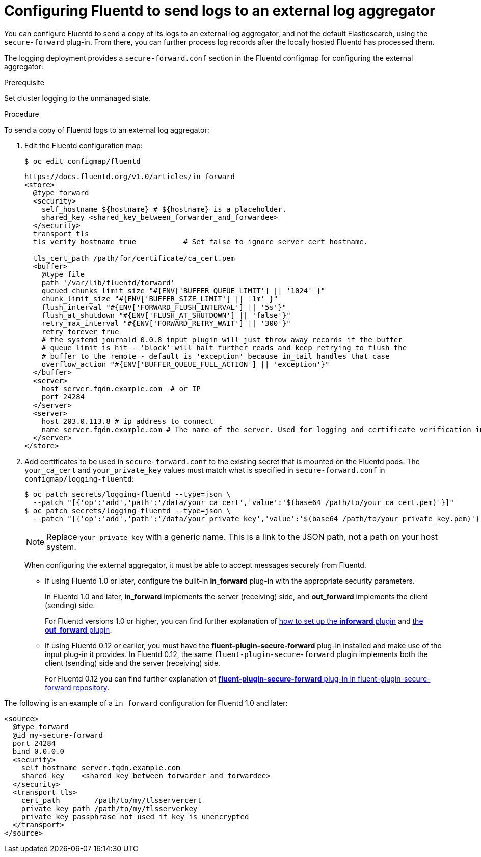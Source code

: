 // Module included in the following assemblies:
//
// * logging/efk-logging-external.adoc

[id='efk-logging-fluentd-external_{context}']
= Configuring Fluentd to send logs to an external log aggregator

You can configure Fluentd to send a copy of its logs to an external log
aggregator, and not the default Elasticsearch, using the `secure-forward`
plug-in. From there, you can further process log records after the locally
hosted Fluentd has processed them.

ifdef::openshift-origin[]
The `secure-forward` plug-in is provided with the Fluentd image as of v1.4.0.
endif::openshift-origin[]

The logging deployment provides a `secure-forward.conf` section in the Fluentd configmap
for configuring the external aggregator:

.Prerequisite

Set cluster logging to the unmanaged state.

.Procedure

To send a copy of Fluentd logs to an external log aggregator:

. Edit the Fluentd configuration map:
+
----
$ oc edit configmap/fluentd
----
+
----
https://docs.fluentd.org/v1.0/articles/in_forward
<store>
  @type forward
  <security>
    self_hostname ${hostname} # ${hostname} is a placeholder.
    shared_key <shared_key_between_forwarder_and_forwardee>
  </security>
  transport tls
  tls_verify_hostname true           # Set false to ignore server cert hostname.

  tls_cert_path /path/for/certificate/ca_cert.pem
  <buffer>
    @type file
    path '/var/lib/fluentd/forward'
    queued_chunks_limit_size "#{ENV['BUFFER_QUEUE_LIMIT'] || '1024' }"
    chunk_limit_size "#{ENV['BUFFER_SIZE_LIMIT'] || '1m' }"
    flush_interval "#{ENV['FORWARD_FLUSH_INTERVAL'] || '5s'}"
    flush_at_shutdown "#{ENV['FLUSH_AT_SHUTDOWN'] || 'false'}"
    retry_max_interval "#{ENV['FORWARD_RETRY_WAIT'] || '300'}"
    retry_forever true
    # the systemd journald 0.0.8 input plugin will just throw away records if the buffer
    # queue limit is hit - 'block' will halt further reads and keep retrying to flush the
    # buffer to the remote - default is 'exception' because in_tail handles that case
    overflow_action "#{ENV['BUFFER_QUEUE_FULL_ACTION'] || 'exception'}"
  </buffer>
  <server>
    host server.fqdn.example.com  # or IP
    port 24284
  </server>
  <server>
    host 203.0.113.8 # ip address to connect
    name server.fqdn.example.com # The name of the server. Used for logging and certificate verification in TLS transport (when host is address).
  </server>
</store>
----

. Add certificates to be used in `secure-forward.conf` to the existing
secret that is mounted on the Fluentd pods. The `your_ca_cert` and
`your_private_key` values must match what is specified in `secure-forward.conf`
in `configmap/logging-fluentd`:
+
----
$ oc patch secrets/logging-fluentd --type=json \
  --patch "[{'op':'add','path':'/data/your_ca_cert','value':'$(base64 /path/to/your_ca_cert.pem)'}]"
$ oc patch secrets/logging-fluentd --type=json \
  --patch "[{'op':'add','path':'/data/your_private_key','value':'$(base64 /path/to/your_private_key.pem)'}]"
----
+
[NOTE]
====
Replace `your_private_key` with a generic name. This is a link to the JSON path,
not a path on your host system.
====
+
When configuring the external aggregator, it must be able to accept messages
securely from Fluentd.
+
* If using Fluentd 1.0 or later, configure the built-in *in_forward* plug-in with the appropriate security parameters. 
+
In Fluentd 1.0 and later, *in_forward* implements the server (receiving) side, and *out_forward* implements the client (sending) side.
+
For Fluentd versions 1.0 or higher, you can find further explanation of link:https://docs.fluentd.org/v1.0/articles/in_forward[how to set up the *inforward* plugin]
and link:https://docs.fluentd.org/v1.0/articles/out_forward[the *out_forward* plugin].

* If using Fluentd 0.12 or earlier, you must have the *fluent-plugin-secure-forward* plug-in installed and 
make use of the input plug-in it provides. In Fluentd 0.12, the same `fluent-plugin-secure-forward` plugin implements both the client (sending) side and the server (receiving) side.
+
For Fluentd 0.12 you can find further explanation of link:https://github.com/tagomoris/fluent-plugin-secure-forward[*fluent-plugin-secure-forward* plug-in in fluent-plugin-secure-forward repository].


The following is an example of a `in_forward` configuration for Fluentd 1.0 and later:

----
<source>
  @type forward
  @id my-secure-forward
  port 24284
  bind 0.0.0.0
  <security>
    self_hostname server.fqdn.example.com
    shared_key    <shared_key_between_forwarder_and_forwardee>
  </security>
  <transport tls>
    cert_path        /path/to/my/tlsservercert
    private_key_path /path/to/my/tlsserverkey
    private_key_passphrase not_used_if_key_is_unencrypted
  </transport>
</source>
----

